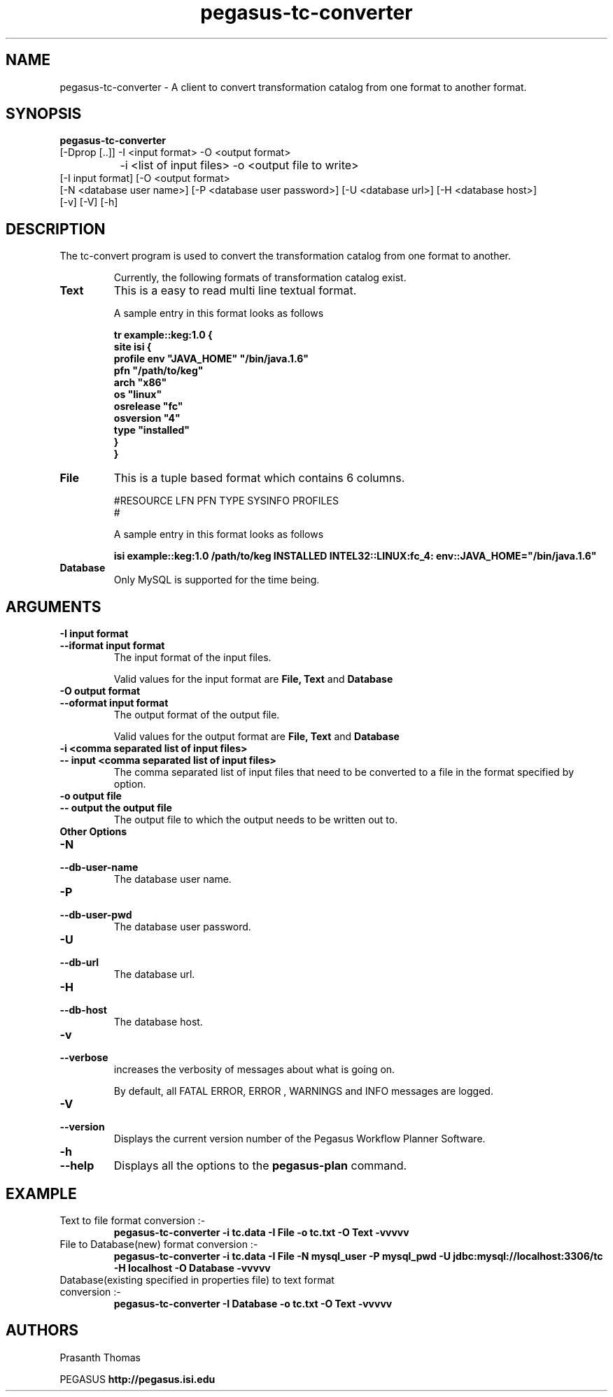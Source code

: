 .\" This file or a portion of this file is licensed under the terms of
.\" the Globus Toolkit Public License, found in file GTPL, or at
.\" http://www.globus.org/toolkit/download/license.html. This notice
.  \" must
.\" appear in redistributions of this file, with or without
.  \" modification.
.\"
.\" Redistributions of this Software, with or without modification,
.  \" must
.\" reproduce the GTPL in: (1) the Software, or (2) the Documentation
.  \" or
.\" some other similar material which is provided with the Software
.  \" (if
.\" any).
.\"
.\" Copyright 1999-2004 University of Chicago and The University of
.\" Southern California. All rights reserved.
.\"
.\"
.\" $Id$
.\"
.\" Authors: Prasanth Thomas
.\"
.TH "pegasus-tc-converter" "1" "1.0.0" "PEGASUS Workflow Planner"
.SH "NAME"
pegasus-tc-converter \- A client to convert transformation catalog from one format to another format.

.SH "SYNOPSIS"
.B pegasus-tc-converter
 [\-Dprop  [..]] \-I <input format> \-O <output format>   
 		\-i <list of input files> \-o <output file to write> 
          [\-I input format] [\-O <output format>
          [\-N <database user name>] [\-P <database user password>] [\-U <database url>] [\-H <database host>] 
          [\-v] [\-V] [\-h]
.SH "DESCRIPTION"
The tc-convert program is used to convert the transformation catalog from one format to another. 
.IP
Currently, the following formats of transformation catalog exist.
.TP
.B Text
This is a easy to read  multi line textual format.
.IP
A sample entry in this format looks as follows

.nf
\f(CB
tr example::keg:1.0 {
        site isi {
        profile env "JAVA_HOME" "/bin/java.1.6"
        pfn "/path/to/keg"
        arch  "x86"
        os    "linux"
        osrelease "fc"
        osversion "4"
        type "installed"
    }
}
\fP
.fi

.TP
.B File
This is a tuple based format which contains 6 columns.
.IP
#RESOURCE   LFN         PFN      TYPE      SYSINFO      PROFILES
.br 
#
.br
.IP
A sample entry in this format looks as follows

.nf
\f(CB
isi	example::keg:1.0	/path/to/keg	INSTALLED	INTEL32::LINUX:fc_4:	env::JAVA_HOME="/bin/java.1.6"
\fP
.fi

.TP
.B Database
Only MySQL is supported for the time being. 
.

.SH "ARGUMENTS"
.TP
.B \-I input format
.PD 0
.TP
.PD 1
.B \-\-iformat  input format
The input format of the input files. 
.IP
Valid values for the input format are
.B File,
.B Text
and
.B Database
.

.TP
.B \-O output format
.PD 0
.TP
.PD 1
.B \-\-oformat  input format
The output format of the output file.
.IP
Valid values for the output format are
.B File,
.B Text
and
.B Database
.

.TP 
.B \-i <comma separated list of input files>
.PD 0
.TP
.PD 1
.B \-\- input <comma separated list of input files>
The comma separated list of input files that need to be converted to a file in the format specified by
.oformat 
option.

.TP
.B \-o output file
.PD 0
.TP
.PD 1
.B \-\- output  the output file 
The output file to which the output needs to be written out to.


.TP 
.B Other Options

.TP
.B \-N
.PD 0
.TP
.PD 1
.B \-\-db-user-name
The database user name.

.TP
.B \-P
.PD 0
.TP
.PD 1
.B \-\-db-user-pwd
The database user password.

.TP
.B \-U
.PD 0
.TP
.PD 1
.B \-\-db-url
The database url.

.TP
.B \-H
.PD 0
.TP
.PD 1
.B \-\-db-host
The database host.

.TP
.B \-v
.PD 0
.TP
.PD 1
.B \-\-verbose
increases the verbosity of messages about what is going on.
.IP
By default, all FATAL ERROR, ERROR , WARNINGS and INFO messages are
logged.

.TP
.B \-V
.PD 0
.TP
.PD 1
.B \-\-version
Displays the current version number of the  Pegasus Workflow Planner
Software.


.TP
.B \-h
.PD 0
.TP
.PD 1
.B \-\-help
Displays all the options to the
.B pegasus-plan
command.

.SH "EXAMPLE"
.TP
Text to file format conversion :-
.nf 
\f(CB
 pegasus-tc-converter  -i tc.data -I File -o tc.txt  -O Text -vvvvv
\fP
.fi 
.TP
File to Database(new) format conversion  :-
.nf 
\f(CB
 pegasus-tc-converter  -i tc.data -I File -N mysql_user -P mysql_pwd -U jdbc:mysql://localhost:3306/tc -H localhost  -O Database -vvvvv
\fP
.fi 
.TP
Database(existing specified in properties file) to text format conversion  :-
.nf 
\f(CB
 pegasus-tc-converter  -I Database -o tc.txt -O Text -vvvvv
\fP
.fi 
.SH "AUTHORS"
Prasanth Thomas 
.PP 
.br 
PEGASUS
.B http://pegasus.isi.edu

